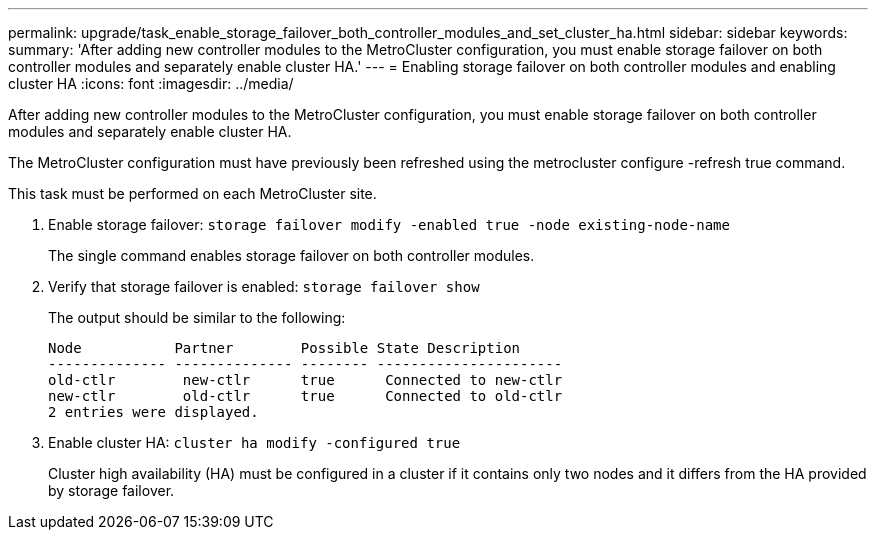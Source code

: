 ---
permalink: upgrade/task_enable_storage_failover_both_controller_modules_and_set_cluster_ha.html
sidebar: sidebar
keywords: 
summary: 'After adding new controller modules to the MetroCluster configuration, you must enable storage failover on both controller modules and separately enable cluster HA.'
---
= Enabling storage failover on both controller modules and enabling cluster HA
:icons: font
:imagesdir: ../media/

[.lead]
After adding new controller modules to the MetroCluster configuration, you must enable storage failover on both controller modules and separately enable cluster HA.

The MetroCluster configuration must have previously been refreshed using the metrocluster configure -refresh true command.

This task must be performed on each MetroCluster site.

. Enable storage failover: `storage failover modify -enabled true -node existing-node-name`
+
The single command enables storage failover on both controller modules.

. Verify that storage failover is enabled: `storage failover show`
+
The output should be similar to the following:
+
----

Node           Partner        Possible State Description
-------------- -------------- -------- ----------------------
old-ctlr        new-ctlr      true      Connected to new-ctlr
new-ctlr        old-ctlr      true      Connected to old-ctlr
2 entries were displayed.
----

. Enable cluster HA: `cluster ha modify -configured true`
+
Cluster high availability (HA) must be configured in a cluster if it contains only two nodes and it differs from the HA provided by storage failover.
